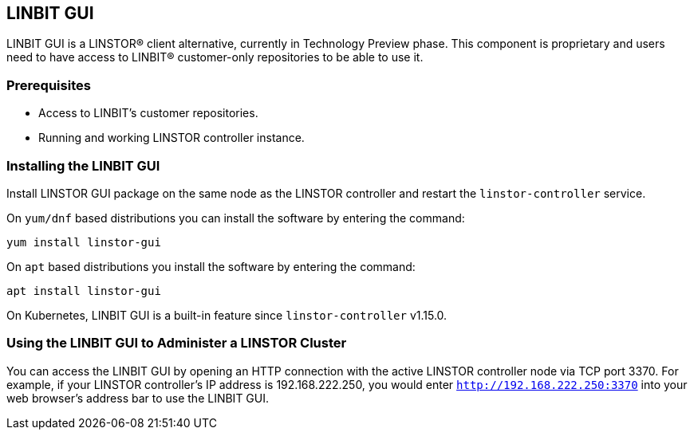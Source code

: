 [[ch-webui]]
[[ch-linstor-gui]]
== LINBIT GUI

LINBIT GUI is a LINSTOR(R) client alternative, currently in Technology
Preview phase. This component is proprietary and users need to have access to LINBIT(R) customer-only
repositories to be able to use it.

=== Prerequisites

* Access to LINBIT's customer repositories.
* Running and working LINSTOR controller instance.

=== Installing the LINBIT GUI

Install LINSTOR GUI package on the same node as the LINSTOR controller and restart the `linstor-controller` service.

On `yum/dnf` based distributions you can install the software by entering the command:

[source,bash]
----
yum install linstor-gui
----

On `apt` based distributions you install the software by entering the command:

[source,bash]
----
apt install linstor-gui
----

On Kubernetes, LINBIT GUI is a built-in feature since `linstor-controller` v1.15.0.

=== Using the LINBIT GUI to Administer a LINSTOR Cluster

You can access the LINBIT GUI by opening an HTTP connection with the active LINSTOR
controller node via TCP port 3370. For example, if your LINSTOR controller's IP address is
192.168.222.250, you would enter `http://192.168.222.250:3370` into your web browser's address
bar to use the LINBIT GUI.
